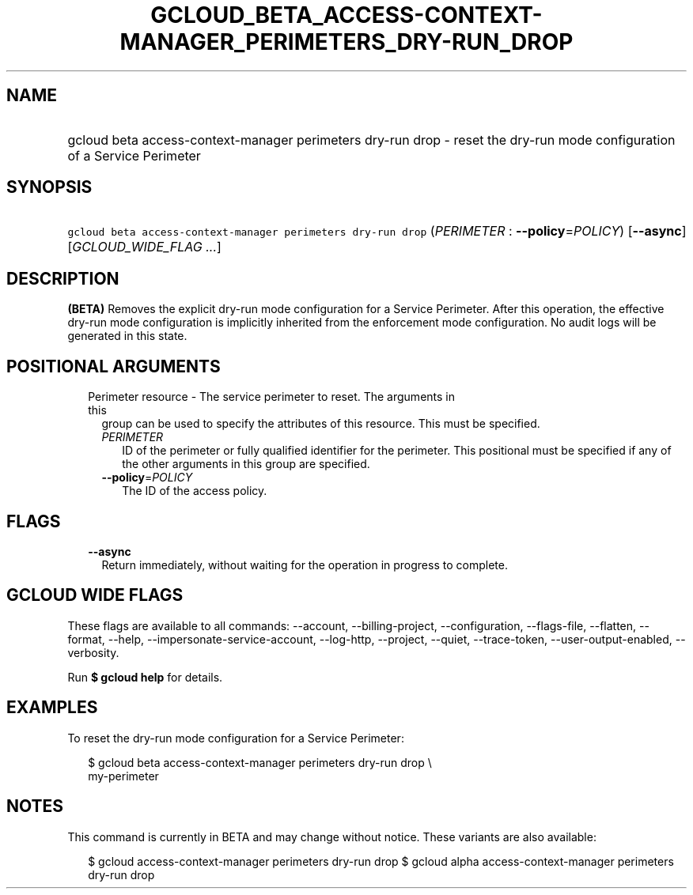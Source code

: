 
.TH "GCLOUD_BETA_ACCESS\-CONTEXT\-MANAGER_PERIMETERS_DRY\-RUN_DROP" 1



.SH "NAME"
.HP
gcloud beta access\-context\-manager perimeters dry\-run drop \- reset the dry\-run mode configuration of a Service Perimeter



.SH "SYNOPSIS"
.HP
\f5gcloud beta access\-context\-manager perimeters dry\-run drop\fR (\fIPERIMETER\fR\ :\ \fB\-\-policy\fR=\fIPOLICY\fR) [\fB\-\-async\fR] [\fIGCLOUD_WIDE_FLAG\ ...\fR]



.SH "DESCRIPTION"

\fB(BETA)\fR Removes the explicit dry\-run mode configuration for a Service
Perimeter. After this operation, the effective dry\-run mode configuration is
implicitly inherited from the enforcement mode configuration. No audit logs will
be generated in this state.



.SH "POSITIONAL ARGUMENTS"

.RS 2m
.TP 2m

Perimeter resource \- The service perimeter to reset. The arguments in this
group can be used to specify the attributes of this resource. This must be
specified.

.RS 2m
.TP 2m
\fIPERIMETER\fR
ID of the perimeter or fully qualified identifier for the perimeter. This
positional must be specified if any of the other arguments in this group are
specified.

.TP 2m
\fB\-\-policy\fR=\fIPOLICY\fR
The ID of the access policy.


.RE
.RE
.sp

.SH "FLAGS"

.RS 2m
.TP 2m
\fB\-\-async\fR
Return immediately, without waiting for the operation in progress to complete.


.RE
.sp

.SH "GCLOUD WIDE FLAGS"

These flags are available to all commands: \-\-account, \-\-billing\-project,
\-\-configuration, \-\-flags\-file, \-\-flatten, \-\-format, \-\-help,
\-\-impersonate\-service\-account, \-\-log\-http, \-\-project, \-\-quiet,
\-\-trace\-token, \-\-user\-output\-enabled, \-\-verbosity.

Run \fB$ gcloud help\fR for details.



.SH "EXAMPLES"

To reset the dry\-run mode configuration for a Service Perimeter:

.RS 2m
$ gcloud beta access\-context\-manager perimeters dry\-run drop \e
    my\-perimeter
.RE



.SH "NOTES"

This command is currently in BETA and may change without notice. These variants
are also available:

.RS 2m
$ gcloud access\-context\-manager perimeters dry\-run drop
$ gcloud alpha access\-context\-manager perimeters dry\-run drop
.RE

